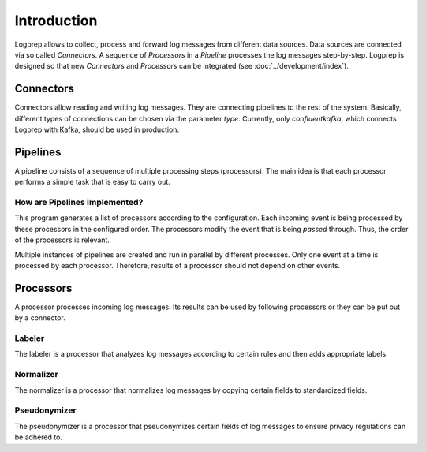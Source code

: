 ============
Introduction
============

Logprep allows to collect, process and forward log messages from different data sources.
Data sources are connected via so called `Connectors`.
A sequence of `Processors` in a `Pipeline` processes the log messages step-by-step.
Logprep is designed so that new `Connectors` and `Processors` can be integrated (see :doc:`../development/index`).

Connectors
==========

Connectors allow reading and writing log messages.
They are connecting pipelines to the rest of the system.
Basically, different types of connections can be chosen via the parameter `type`.
Currently, only `confluentkafka`, which connects Logprep with Kafka, should be used in production.

Pipelines
=========

A pipeline consists of a sequence of multiple processing steps (processors).
The main idea is that each processor performs a simple task that is easy to carry out.

How are Pipelines Implemented?
------------------------------

This program generates a list of processors according to the configuration.
Each incoming event is being processed by these processors in the configured order.
The processors modify the event that is being `passed` through.
Thus, the order of the processors is relevant.

Multiple instances of pipelines are created and run in parallel by different processes.
Only one event at a time is processed by each processor.
Therefore, results of a processor should not depend on other events.


Processors
==========

A processor processes incoming log messages.
Its results can be used by following processors or they can be put out by a connector.

Labeler
-------

The labeler is a processor that analyzes log messages according to certain rules and then adds appropriate labels.

Normalizer
----------

The normalizer is a processor that normalizes log messages by copying certain fields to standardized fields.

Pseudonymizer
-------------

The pseudonymizer is a processor that pseudonymizes certain fields of log messages to ensure privacy regulations can be adhered to.
